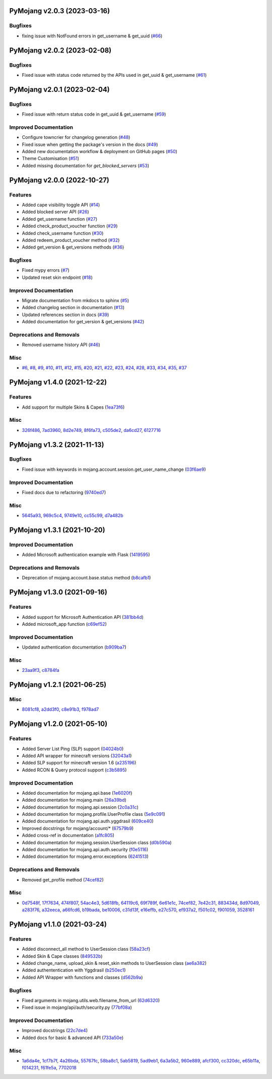 PyMojang v2.0.3 (2023-03-16)
============================

Bugfixes
--------

- fixing issue with NotFound errors in get_username & get_uuid (`#66 <https://github.com/Lucino772/pymojang/issues/66>`_)


PyMojang v2.0.2 (2023-02-08)
============================

Bugfixes
--------

- Fixed issue with status code returned by the APIs used in get_uuid & get_username (`#61 <https://github.com/Lucino772/pymojang/issues/61>`_)


PyMojang v2.0.1 (2023-02-04)
============================

Bugfixes
--------

- Fixed issue with return status code in get_uuid & get_username (`#59 <https://github.com/Lucino772/pymojang/issues/59>`_)


Improved Documentation
----------------------

- Configure towncrier for changelog generation (`#48 <https://github.com/Lucino772/pymojang/issues/48>`_)
- Fixed issue when getting the package's version in the docs (`#49 <https://github.com/Lucino772/pymojang/issues/49>`_)
- Added new documentation workflow & deployment on GitHub pages (`#50 <https://github.com/Lucino772/pymojang/issues/50>`_)
- Theme Customisation (`#51 <https://github.com/Lucino772/pymojang/issues/51>`_)
- Added missing documentation for *get_blocked_servers* (`#53 <https://github.com/Lucino772/pymojang/issues/53>`_)


PyMojang v2.0.0 (2022-10-27)
============================

Features
--------

- Added cape visibility toggle API (`#14 <https://github.com/Lucino772/pymojang/issues/14>`_)
- Added blocked server API (`#26 <https://github.com/Lucino772/pymojang/issues/26>`_)
- Added get_username function (`#27 <https://github.com/Lucino772/pymojang/issues/27>`_)
- Added check_product_voucher function (`#29 <https://github.com/Lucino772/pymojang/issues/29>`_)
- Added check_username function (`#30 <https://github.com/Lucino772/pymojang/issues/30>`_)
- Added redeem_product_voucher method (`#32 <https://github.com/Lucino772/pymojang/issues/32>`_)
- Added get_version & get_versions methods (`#36 <https://github.com/Lucino772/pymojang/issues/36>`_)


Bugfixes
--------

- Fixed mypy errors (`#7 <https://github.com/Lucino772/pymojang/issues/7>`_)
- Updated reset skin endpoint (`#18 <https://github.com/Lucino772/pymojang/issues/18>`_)


Improved Documentation
----------------------

- Migrate documentation from mkdocs to sphinx (`#5 <https://github.com/Lucino772/pymojang/issues/5>`_)
- Added changelog section in documentation (`#13 <https://github.com/Lucino772/pymojang/issues/13>`_)
- Updated references section in docs (`#39 <https://github.com/Lucino772/pymojang/issues/39>`_)
- Added documentation for get_version & get_versions (`#42 <https://github.com/Lucino772/pymojang/issues/42>`_)


Deprecations and Removals
-------------------------

- Removed username history API (`#46 <https://github.com/Lucino772/pymojang/issues/46>`_)


Misc
----

- `#6 <https://github.com/Lucino772/pymojang/issues/6>`_, `#8 <https://github.com/Lucino772/pymojang/issues/8>`_, `#9 <https://github.com/Lucino772/pymojang/issues/9>`_, `#10 <https://github.com/Lucino772/pymojang/issues/10>`_, `#11 <https://github.com/Lucino772/pymojang/issues/11>`_, `#12 <https://github.com/Lucino772/pymojang/issues/12>`_, `#15 <https://github.com/Lucino772/pymojang/issues/15>`_, `#20 <https://github.com/Lucino772/pymojang/issues/20>`_, `#21 <https://github.com/Lucino772/pymojang/issues/21>`_, `#22 <https://github.com/Lucino772/pymojang/issues/22>`_, `#23 <https://github.com/Lucino772/pymojang/issues/23>`_, `#24 <https://github.com/Lucino772/pymojang/issues/24>`_, `#28 <https://github.com/Lucino772/pymojang/issues/28>`_, `#33 <https://github.com/Lucino772/pymojang/issues/33>`_, `#34 <https://github.com/Lucino772/pymojang/issues/34>`_, `#35 <https://github.com/Lucino772/pymojang/issues/35>`_, `#37 <https://github.com/Lucino772/pymojang/issues/37>`_


PyMojang v1.4.0 (2021-12-22)
============================

Features
--------

- Add support for multiple Skins & Capes (`1ea73f6 <https://github.com/Lucino772/pymojang/commit/1ea73f6>`_)


Misc
----

- `326f486 <https://github.com/Lucino772/pymojang/commit/326f486>`_, `7ad3960 <https://github.com/Lucino772/pymojang/commit/7ad3960>`_, `8d2e749 <https://github.com/Lucino772/pymojang/commit/8d2e749>`_, `8f6fa73 <https://github.com/Lucino772/pymojang/commit/8f6fa73>`_, `c505de2 <https://github.com/Lucino772/pymojang/commit/c505de2>`_, `da6cd27 <https://github.com/Lucino772/pymojang/commit/da6cd27>`_, `6127716 <https://github.com/Lucino772/pymojang/commit/6127716>`_


PyMojang v1.3.2 (2021-11-13)
============================

Bugfixes
--------

- Fixed issue with keywords in mojang.account.session.get_user_name_change (`03f6ae9 <https://github.com/Lucino772/pymojang/commit/03f6ae9>`_)


Improved Documentation
----------------------

- Fixed docs due to refactoring (`9740ed7 <https://github.com/Lucino772/pymojang/commit/9740ed7>`_)


Misc
----

- `5645a93 <https://github.com/Lucino772/pymojang/commit/5645a93>`_, `969c5c4 <https://github.com/Lucino772/pymojang/commit/969c5c4>`_, `9749e10 <https://github.com/Lucino772/pymojang/commit/9749e10>`_, `cc55c99 <https://github.com/Lucino772/pymojang/commit/cc55c99>`_, `d7a482b <https://github.com/Lucino772/pymojang/commit/d7a482b>`_


PyMojang v1.3.1 (2021-10-20)
============================

Improved Documentation
----------------------

- Added Microsoft authentication example with Flask (`1419595 <https://github.com/Lucino772/pymojang/commit/1419595>`_)


Deprecations and Removals
-------------------------

- Deprecation of mojang.account.base.status method (`b8cafb1 <https://github.com/Lucino772/pymojang/commit/b8cafb1>`_)


PyMojang v1.3.0 (2021-09-16)
============================

Features
--------

- Added support for Microsoft Authentication API (`381bb4d <https://github.com/Lucino772/pymojang/commit/381bb4d>`_)
- Added microsoft_app function (`c69ef52 <https://github.com/Lucino772/pymojang/commit/c69ef52>`_)


Improved Documentation
----------------------

- Updated authentication documentation (`b909ba7 <https://github.com/Lucino772/pymojang/commit/b909ba7>`_)


Misc
----

- `23aa9f3 <https://github.com/Lucino772/pymojang/commit/23aa9f3>`_, `c8784fa <https://github.com/Lucino772/pymojang/commit/c8784fa>`_


PyMojang v1.2.1 (2021-06-25)
============================

Misc
----

- `8081cf8 <https://github.com/Lucino772/pymojang/commit/8081cf8>`_, `a2dd3f0 <https://github.com/Lucino772/pymojang/commit/a2dd3f0>`_, `c8e91b3 <https://github.com/Lucino772/pymojang/commit/c8e91b3>`_, `f978ad7 <https://github.com/Lucino772/pymojang/commit/f978ad7>`_


PyMojang v1.2.0 (2021-05-10)
============================

Features
--------

- Added Server List Ping (SLP) support (`04024b0 <https://github.com/Lucino772/pymojang/commit/04024b0>`_)
- Added API wrapper for minecraft versions (`32043a1 <https://github.com/Lucino772/pymojang/commit/32043a1>`_)
- Added SLP support for minecraft version 1.6 (`a235196 <https://github.com/Lucino772/pymojang/commit/a235196>`_)
- Added RCON & Query protocol support (`c3b5895 <https://github.com/Lucino772/pymojang/commit/c3b5895>`_)


Improved Documentation
----------------------

- Added documentation for mojang.api.base (`1e6020f <https://github.com/Lucino772/pymojang/commit/1e6020f>`_)
- Added documentation for mojang.main (`26a39bd <https://github.com/Lucino772/pymojang/commit/26a39bd>`_)
- Added documentation for mojang.api.session (`2c0a31c <https://github.com/Lucino772/pymojang/commit/2c0a31c>`_)
- Added documentation for mojang.profile.UserProfile class (`5e9c091 <https://github.com/Lucino772/pymojang/commit/5e9c091>`_)
- Added documentation for mojang.api.auth.yggdrasil (`609ce40 <https://github.com/Lucino772/pymojang/commit/609ce40>`_)
- Improved docstrings for mojang/account/* (`67579b9 <https://github.com/Lucino772/pymojang/commit/67579b9>`_)
- Added cross-ref in documentation (`a1fc805 <https://github.com/Lucino772/pymojang/commit/a1fc805>`_)
- Added documentation for mojang.session.UserSession class (`d0b590a <https://github.com/Lucino772/pymojang/commit/d0b590a>`_)
- Added documentation for mojang.api.auth.security (`f0e5116 <https://github.com/Lucino772/pymojang/commit/f0e5116>`_)
- Added documentation for mojang.error.exceptions (`6241513 <https://github.com/Lucino772/pymojang/commit/6241513>`_)


Deprecations and Removals
-------------------------

- Removed get_profile method (`74cef82 <https://github.com/Lucino772/pymojang/commit/74cef82>`_)


Misc
----

- `0d7548f <https://github.com/Lucino772/pymojang/commit/0d7548f>`_, `17f7634 <https://github.com/Lucino772/pymojang/commit/17f7634>`_, `474f807 <https://github.com/Lucino772/pymojang/commit/474f807>`_, `54ac4e3 <https://github.com/Lucino772/pymojang/commit/54ac4e3>`_, `5d618fb <https://github.com/Lucino772/pymojang/commit/5d618fb>`_, `64119c6 <https://github.com/Lucino772/pymojang/commit/64119c6>`_, `69f789f <https://github.com/Lucino772/pymojang/commit/69f789f>`_, `6e61e1c <https://github.com/Lucino772/pymojang/commit/6e61e1c>`_, `74cef82 <https://github.com/Lucino772/pymojang/commit/74cef82>`_, `7e42c31 <https://github.com/Lucino772/pymojang/commit/7e42c31>`_, `883434d <https://github.com/Lucino772/pymojang/commit/883434d>`_, `8d97049 <https://github.com/Lucino772/pymojang/commit/8d97049>`_, `a283f76 <https://github.com/Lucino772/pymojang/commit/a283f76>`_, `a32eeca <https://github.com/Lucino772/pymojang/commit/a32eeca>`_, `a66fcd6 <https://github.com/Lucino772/pymojang/commit/a66fcd6>`_, `b19bada <https://github.com/Lucino772/pymojang/commit/b19bada>`_, `be10006 <https://github.com/Lucino772/pymojang/commit/be10006>`_, `c31d13f <https://github.com/Lucino772/pymojang/commit/c31d13f>`_, `e16effb <https://github.com/Lucino772/pymojang/commit/e16effb>`_, `e27c570 <https://github.com/Lucino772/pymojang/commit/e27c570>`_, `ef937a2 <https://github.com/Lucino772/pymojang/commit/ef937a2>`_, `f501c02 <https://github.com/Lucino772/pymojang/commit/f501c02>`_, `f901059 <https://github.com/Lucino772/pymojang/commit/f901059>`_, `3528161 <https://github.com/Lucino772/pymojang/commit/3528161>`_


PyMojang v1.1.0 (2021-03-24)
============================

Features
--------

- Added disconnect_all method to UserSession class (`58a23cf <https://github.com/Lucino772/pymojang/commit/58a23cf>`_)
- Added Skin & Cape classes (`849532b <https://github.com/Lucino772/pymojang/commit/849532b>`_)
- Added change_name, upload_skin & reset_skin methods to UserSession class (`ae6a382 <https://github.com/Lucino772/pymojang/commit/ae6a382>`_)
- Added authententication with Yggdrasil (`b250ec1 <https://github.com/Lucino772/pymojang/commit/b250ec1>`_)
- Added API Wrapper with functions and classes (`d562b9a <https://github.com/Lucino772/pymojang/commit/d562b9a>`_)


Bugfixes
--------

- Fixed arguments in mojang.utils.web.filename_from_url (`62d6320 <https://github.com/Lucino772/pymojang/commit/62d6320>`_)
- Fixed issue in mojang/api/auth/security.py (`77bf08a <https://github.com/Lucino772/pymojang/commit/77bf08a>`_)


Improved Documentation
----------------------

- Improved docstrings (`22c7de4 <https://github.com/Lucino772/pymojang/commit/22c7de4>`_)
- Added docs for basic & advanced API (`733a50e <https://github.com/Lucino772/pymojang/commit/733a50e>`_)


Misc
----

- `1a6da4e <https://github.com/Lucino772/pymojang/commit/1a6da4e>`_, `1cf7b7f <https://github.com/Lucino772/pymojang/commit/1cf7b7f>`_, `4a26bda <https://github.com/Lucino772/pymojang/commit/4a26bda>`_, `55767fc <https://github.com/Lucino772/pymojang/commit/55767fc>`_, `58ba8c1 <https://github.com/Lucino772/pymojang/commit/58ba8c1>`_, `5ab5819 <https://github.com/Lucino772/pymojang/commit/5ab5819>`_, `5ad9eb1 <https://github.com/Lucino772/pymojang/commit/5ad9eb1>`_, `6a3a5b2 <https://github.com/Lucino772/pymojang/commit/6a3a5b2>`_, `960e889 <https://github.com/Lucino772/pymojang/commit/960e889>`_, `afcf300 <https://github.com/Lucino772/pymojang/commit/afcf300>`_, `cc320dc <https://github.com/Lucino772/pymojang/commit/cc320dc>`_, `e65b11a <https://github.com/Lucino772/pymojang/commit/e65b11a>`_, `f014231 <https://github.com/Lucino772/pymojang/commit/f014231>`_, `f61fe5a <https://github.com/Lucino772/pymojang/commit/f61fe5a>`_, `7702018 <https://github.com/Lucino772/pymojang/commit/7702018>`_

